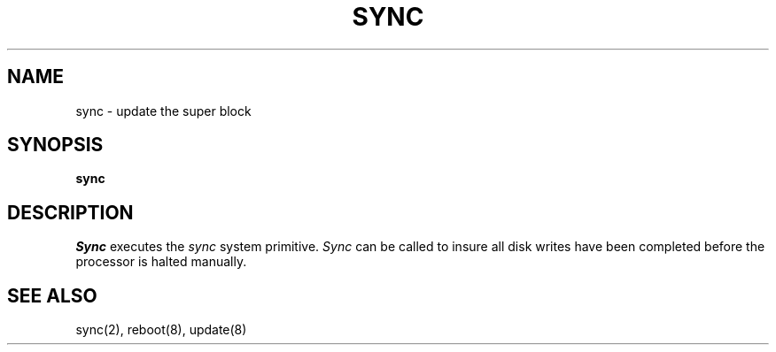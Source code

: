 .TH SYNC 8 
.SH NAME
sync \- update the super block
.SH SYNOPSIS
.B sync
.SH DESCRIPTION
.I Sync
executes the
.I sync
system primitive.
.I Sync
can be called to insure all disk writes have been completed before the
processor is halted manually.
.SH "SEE ALSO"
sync(2), reboot(8), update(8)

